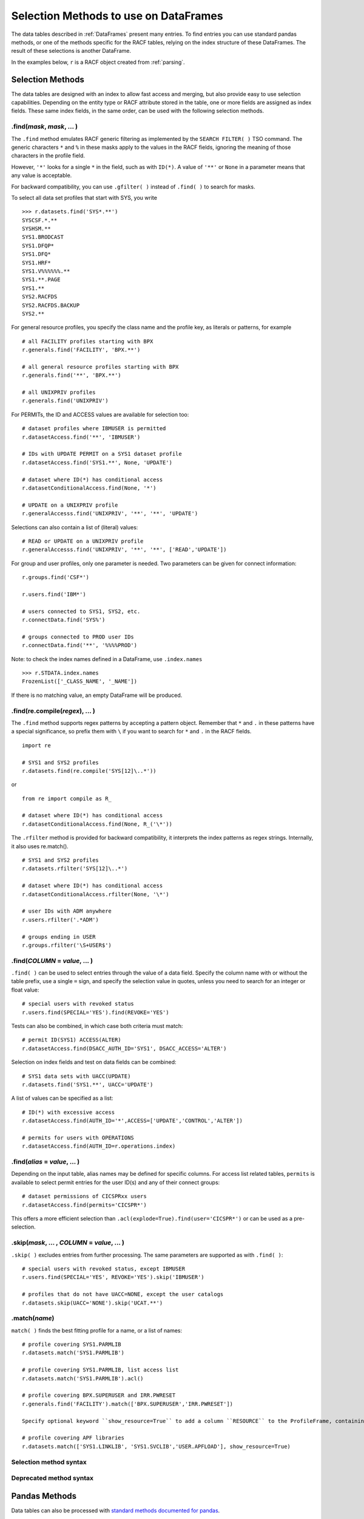 Selection Methods to use on DataFrames
======================================

The data tables described in :ref:`DataFrames` present many entries.
To find entries you can use standard pandas methods, or one of the
methods specific for the RACF tables, relying on the index structure of
these DataFrames. The result of these selections is another DataFrame.

In the examples below, ``r`` is a RACF object created from
:ref:`parsing`.

.. _selection-methods:

Selection Methods
-----------------

The data tables are designed with an index to allow fast access and
merging, but also provide easy to use selection capabilities. Depending
on the entity type or RACF attribute stored in the table, one or more
fields are assigned as index fields. These same index fields, in the
same order, can be used with the following selection methods.

.find(*mask*, *mask*, ... )
^^^^^^^^^^^^^^^^^^^^^^^^^^^^^^

The ``.find`` method emulates RACF generic filtering as implemented
by the ``SEARCH FILTER( )`` TSO command. The generic characters ``*``
and ``%`` in these masks apply to the values in the RACF fields,
ignoring the meaning of those characters in the profile field.

However, ``'*'`` looks for a single ``*`` in the field, such as with
``ID(*)``. A value of ``'**'`` or ``None`` in a parameter means that any
value is acceptable.

For backward compatibility, you can use ``.gfilter( )`` instead of ``.find( )`` to search for masks.

To select all data set profiles that start with SYS, you write

::

   >>> r.datasets.find('SYS*.**')
   SYSCSF.*.**
   SYSHSM.**
   SYS1.BRODCAST
   SYS1.DFQP*
   SYS1.DFQ*
   SYS1.HRF*
   SYS1.V%%%%%%.**
   SYS1.**.PAGE
   SYS1.**
   SYS2.RACFDS
   SYS2.RACFDS.BACKUP
   SYS2.**

For general resource profiles, you specify the class name and the
profile key, as literals or patterns, for example

::

   # all FACILITY profiles starting with BPX
   r.generals.find('FACILITY', 'BPX.**')

   # all general resource profiles starting with BPX
   r.generals.find('**', 'BPX.**')

   # all UNIXPRIV profiles
   r.generals.find('UNIXPRIV')

For PERMITs, the ID and ACCESS values are available for selection too:

::

   # dataset profiles where IBMUSER is permitted
   r.datasetAccess.find('**', 'IBMUSER')

   # IDs with UPDATE PERMIT on a SYS1 dataset profile
   r.datasetAccess.find('SYS1.**', None, 'UPDATE')

   # dataset where ID(*) has conditional access
   r.datasetConditionalAccess.find(None, '*')

   # UPDATE on a UNIXPRIV profile
   r.generalAccesss.find('UNIXPRIV', '**', '**', 'UPDATE')

Selections can also contain a list of (literal) values:

::

   # READ or UPDATE on a UNIXPRIV profile
   r.generalAccesss.find('UNIXPRIV', '**', '**', ['READ','UPDATE'])


For group and user profiles, only one parameter is needed. Two
parameters can be given for connect information:

::

   r.groups.find('CSF*')

   r.users.find('IBM*')

   # users connected to SYS1, SYS2, etc.
   r.connectData.find('SYS%')

   # groups connected to PROD user IDs
   r.connectData.find('**', '%%%%PROD')

Note: to check the index names defined in a DataFrame, use
``.index.names``

::

   >>> r.STDATA.index.names
   FrozenList(['_CLASS_NAME', '_NAME'])

If there is no matching value, an empty DataFrame will be produced.

.find(re.compile(*regex*), ... )
^^^^^^^^^^^^^^^^^^^^^^^^^^^^^^^^^

The ``.find`` method supports regex patterns by accepting a pattern object.
Remember that ``*`` and ``.`` in these
patterns have a special significance, so prefix them with ``\`` if you
want to search for ``*`` and ``.`` in the RACF fields.

::

   import re

   # SYS1 and SYS2 profiles
   r.datasets.find(re.compile('SYS[12]\..*'))

or

::

   from re import compile as R_

   # dataset where ID(*) has conditional access
   r.datasetConditionalAccess.find(None, R_('\*'))


The ``.rfilter`` method is provided for backward compatibility, it interprets the index patterns as regex strings.  Internally, it also uses re.match().

::

   # SYS1 and SYS2 profiles
   r.datasets.rfilter('SYS[12]\..*')

   # dataset where ID(*) has conditional access
   r.datasetConditionalAccess.rfilter(None, '\*')

   # user IDs with ADM anywhere
   r.users.rfilter('.*ADM')

   # groups ending in USER
   r.groups.rfilter('\S+USER$')


.find(*COLUMN* = *value*, ... )
^^^^^^^^^^^^^^^^^^^^^^^^^^^^^^^^

``.find( )`` can be used to select entries through the value of a data field.  Specify the column name with or without the table prefix, use a single ``=`` sign, and specify the selection value in quotes, unless you need to search for an integer or float value::

   # special users with revoked status
   r.users.find(SPECIAL='YES').find(REVOKE='YES')

Tests can also be combined, in which case both criteria must match::

   # permit ID(SYS1) ACCESS(ALTER)
   r.datasetAccess.find(DSACC_AUTH_ID='SYS1', DSACC_ACCESS='ALTER')

Selection on index fields and test on data fields can be combined::

   # SYS1 data sets with UACC(UPDATE)
   r.datasets.find('SYS1.**', UACC='UPDATE')

A list of values can be specified as a list::

   # ID(*) with excessive access
   r.datasetAccess.find(AUTH_ID='*',ACCESS=['UPDATE','CONTROL','ALTER'])
   
   # permits for users with OPERATIONS
   r.datasetAccess.find(AUTH_ID=r.operations.index)

.find(*alias* = *value*, ... )
^^^^^^^^^^^^^^^^^^^^^^^^^^^^^^^^

Depending on the input table, alias names may be defined for specific columns.  For access list related tables, ``permits`` is available to select permit entries for the user ID(s) and any of their connect groups::

   # dataset permissions of CICSPRxx users
   r.datasetAccess.find(permits='CICSPR*')

This offers a more efficient selection than ``.acl(explode=True).find(user='CICSPR*')`` or can be used as a pre-selection.

.skip(*mask*, ... , *COLUMN* = *value*, ... )
^^^^^^^^^^^^^^^^^^^^^^^^^^^^^^^^^^^^^^^^^^^^^^

``.skip( )`` excludes entries from further processing.  The same parameters are supported as with ``.find( )``::

   # special users with revoked status, except IBMUSER
   r.users.find(SPECIAL='YES', REVOKE='YES').skip('IBMUSER')

   # profiles that do not have UACC=NONE, except the user catalogs
   r.datasets.skip(UACC='NONE').skip('UCAT.**')

.match(*name*)
^^^^^^^^^^^^^^^

``match( )`` finds the best fitting profile for a name, or a list of names::

   # profile covering SYS1.PARMLIB
   r.datasets.match('SYS1.PARMLIB')

   # profile covering SYS1.PARMLIB, list access list
   r.datasets.match('SYS1.PARMLIB').acl()

   # profile covering BPX.SUPERUSER and IRR.PWRESET
   r.generals.find('FACILITY').match(['BPX.SUPERUSER','IRR.PWRESET'])

   Specify optional keyword ``show_resource=True`` to add a column ``RESOURCE`` to the ProfileFrame, containing the matched data set or resource name::

   # profile covering APF libraries
   r.datasets.match(['SYS1.LINKLIB', 'SYS1.SVCLIB','USER.APFLOAD'], show_resource=True)


Selection method syntax
^^^^^^^^^^^^^^^^^^^^^^^

.. automethod:: pyracf.profile_frame.ProfileFrame.find

.. automethod:: pyracf.profile_frame.ProfileFrame.skip

.. automethod:: pyracf.frame_filter.FrameFilter.match

.. automethod:: pyracf.profile_frame.ProfileFrame.stripPrefix

Deprecated method syntax
^^^^^^^^^^^^^^^^^^^^^^^^

.. automethod:: pyracf.profile_frame.ProfileFrame.gfilter

.. automethod:: pyracf.profile_frame.ProfileFrame.rfilter




.. _pandas-methods:

Pandas Methods
--------------

Data tables can also be processed with `standard methods documented for
pandas <https://pandas.pydata.org/docs/reference/api/pandas.DataFrame.html>`__.

.loc[*value*, *value*, ... ]
^^^^^^^^^^^^^^^^^^^^^^^^^^^^^^^

The exact value is looked up in the index field(s). This method is very
fast, but an ugly ``KeyError`` is issued when there is no exact match.
``.find`` also uses the index fields, but suppresses the
``KeyError``.

If there is one match, the result is given in a Series. To ensure the
result is passed back as a DataFrame, you can double up the square
brackets.

::

   >>> r.users.loc['IBMUSER']
   ... Series object

   >>> r.users.loc[['IBMUSER']]
   ... DataFrame

If the data table has more than one index field, and only one value is
given in ``.loc[ ]``, a DataFrame is produced with all entries for the
value given.

::

   >>> r.STDATA.loc['STARTED']
   ... DataFrame

   >>> r.STDATA.loc['STARTED','ASCH.*']
   GRST_RECORD_TYPE       0540
   GRST_NAME            ASCH.*
   GRST_CLASS_NAME     STARTED
   GRST_USER_ID         START2
   GRST_GROUP_ID
   GRST_TRUSTED             NO
   GRST_PRIVILEGED          NO
   GRST_TRACE               NO
   Name: (STARTED, ASCH.*), dtype: object

   >>> r.STDATA.loc[[('STARTED','ASCH.*')]]
   ... DataFrame

By design, you specify index values as literals from the first level up,
as in the previous examples. However, if you have to search the table
for a value on, say, the third level and show any values found on the
first two levels, you cannot just type ``None`` in those levels.
Instead, you can use a “select anything” generator, enclose all
selections in parentheses, and ensure that this tuple only acts on
``axis=0`` by adding a comma at the end. This is how you would find all
permits to ID(\*) in general resource profiles:

::

   r.generalAccess.loc[(slice(None),slice(None),'*'),]

This is exactly what ``.find('**','**','*')`` would do, but more like
a RACF person thinks.

Note:

 * .loc uses square brackets to specify the index value(s).

 * if a table has more than one index field, you may specify one or several, as
   long as they are in the right order.

 * if a table has more than one index field and you use the double brackets method, specify the index
   values as a tuple.

.loc[*bit array*]
^^^^^^^^^^^^^^^^^^

The bit array variant of ``.loc[ ]`` can be used to search any of the
fields in the table. The field names must be qualified with the table
name, like so:

::

   # IBM anywhere in the programmer name field
   r.users.loc[ r.users.USBD_PROGRAMMER.str.contains('IBM') ]

   # trusted and privileged started tasks
   r.STDATA.loc[ (r.STDATA.GRST_TRUSTED=='YES')
               | (r.STDATA.GRST_PRIVILEGED=='YES') ]

   # permits given to user IDs
   r.datasetAccess.loc[ r.datasetAccess.DSACC_AUTH_ID.isin(r.users.index) ]

   # orphan permits
   r.datasetAccess.loc[
        ~ ( r.datasetAccess.DSACC_AUTH_ID.isin(r.users.index)
          | r.datasetAccess.DSACC_AUTH_ID.isin(r.groups.index)
          | (r.datasetAccess.DSACC_AUTH_ID=='*')
          )
   ]

   # another way to write this, bypassing the issue with priority of ==
   r.datasetAccess.loc[
        ~ ( r.datasetAccess.DSACC_AUTH_ID.isin(r.users.index)
          | r.datasetAccess.DSACC_AUTH_ID.isin(r.groups.index)
          | r.datasetAccess.DSACC_AUTH_ID.eq('*')
          )
   ]

The evaluations within the loc[ ] indexer are executed on all rows of the DataFrame, so for very large DataFrames, the number of comparisons may be ... large.
In such cases, the number of evaluations may be reduced by creating ever-smaller, temporary tables, like so::

  orphans = r.datasetAccess.loc[~r.datasetAccess.DSACC_AUTH_ID.isin(r.groups.index)]
  orphans = orphans.loc[~orphans.DSACC_AUTH_ID.isin(r.users.index)]
  orphans = orphans.loc[orphans.DSACC_AUTH_ID.ne('*')]

Creating the temporary DataFrame does not really copy the data, but only pointers to the data, so the benefits may outweigh the cost of the assignment.


Note:

  * .loc uses square brackets to specify the selection.

  * yes, you have to enter the full names of the data table inside the brackets.

  * use ``r.users.columns`` to find the name of the columns in a table ``r.users``.

  * .loc[ ] with one array is somewhat intuitive, with two or more arrays you should use more parentheses rather than less,
    for example, around each comparison (==), and around the groups combined with the logical operators ``&``, ``|`` and ``~``.
    This is because these logical operators on vector data (arrays) have a higher priority than the comparison (==, !=, >, <) operators.

.query(*query string*)
^^^^^^^^^^^^^^^^^^^^^^

The ``.query`` method makes it easier to search for records with values
in specific fields, but documentation about the detailed syntax is hard
to find. Here are some
`examples <https://pythonmldaily.com/posts/pandas-dataframe-query-method-syntax-options>`__
and `some more <https://www.google.com/search?q=pandas+query+method>`__.
Also, you must write your query with two levels of quotes, one to
enclose the query and another to specify literal strings. At least you
do not have to refer to the table name in the query.

Like most methods, the result of one ``.query()`` can be passed (or
chained) into another. The ``\`` serves as a continuation mark, like
``,`` in JCL and Rexx.

::

   # privileged users
   r.users.query("USBD_SPECIAL=='YES' or USBD_OPER=='YES'" +
                 " or USBD_AUDITOR=='YES' or USBD_ROAUDIT=='YES'")\
          .query("USBD_REVOKE=='YES'")

   # datasets with UACC>READ
   r.datasets.query("DSBD_UACC==['UPDATE','CONTROL','ALTER']")

You can also correlate fields in one table with entries in another
table.

::

   # system special user forgot to remove themselves from OWNER( )
   r.datasets.query("DSBD_OWNER_ID in @r.specials.index")

You can find all entries in .users that have a group connection to
SYSPROG as follows. This references the user ID in index field
``r.users._NAME`` with the IDs connected to SYSPROG via the index:

::

   r.users.query("_NAME in @r.connect('SYSPROG').index")

Query gives us access to the index field in the table, so we don’t have
to remember it’s called \_NAME:

::

   r.users.query("index in @r.connect('SYSPROG').index")

You can also chain operators, for example to select the class of
profiles first, considering that index based .loc[] is very fast and
chaining it before query() drastically reduces the number entries
query() has to test.

::

   # conditional permission for operator commands from (SDSF etc) console
   r.generalConditionalAccess.loc['OPERCMDS']\
                             .query("GRCACC_CATYPE=='CONSOLE'")

With the pyracf ``find()`` method, this would be written as::

   r.generalConditionalAccess.find('OPERCMDS',CATYPE='CONSOLE')

or as::

   r.generalConditionalAccess.find('OPERCMDS').find(CATYPE='CONSOLE')


